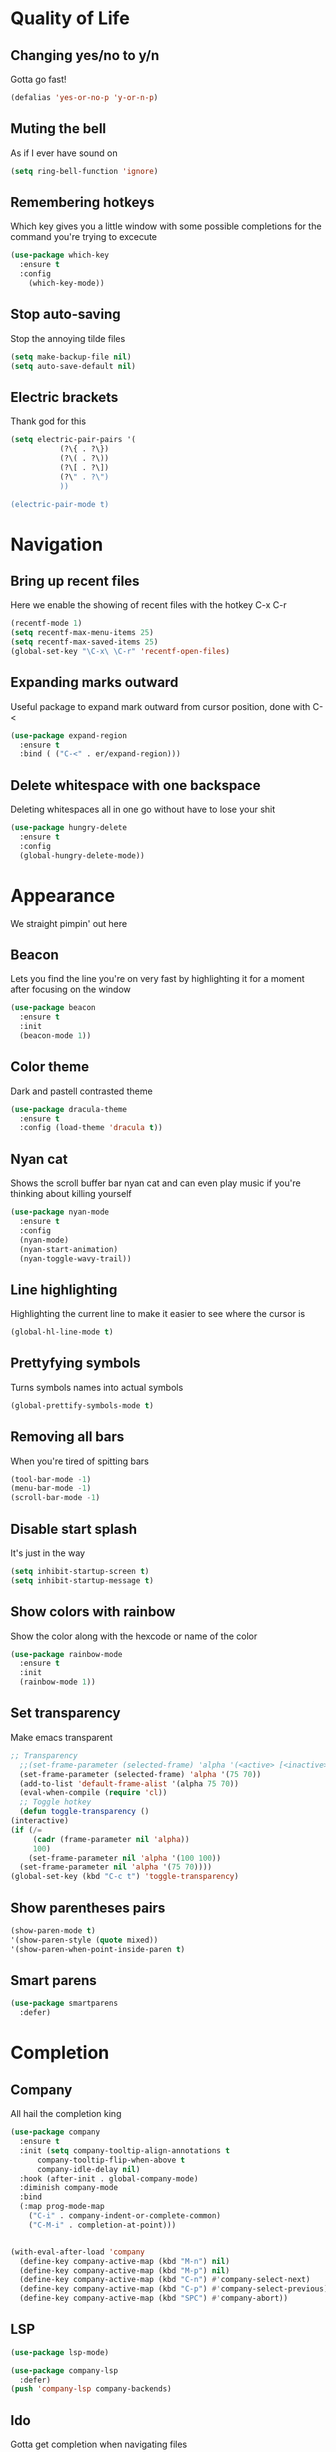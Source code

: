 * Quality of Life
** Changing yes/no to y/n
Gotta go fast!
#+BEGIN_SRC emacs-lisp
(defalias 'yes-or-no-p 'y-or-n-p)
#+END_SRC
** Muting the bell
As if I ever have sound on
#+BEGIN_SRC emacs-lisp
(setq ring-bell-function 'ignore)
#+END_SRC
** Remembering hotkeys
Which key gives you a little window with some possible completions for the command you're trying to excecute
#+BEGIN_SRC emacs-lisp
(use-package which-key
  :ensure t
  :config
    (which-key-mode))
#+END_SRC
** Stop auto-saving
Stop the annoying tilde files
#+BEGIN_SRC emacs-lisp
(setq make-backup-file nil)
(setq auto-save-default nil)
#+END_SRC
** Electric brackets
   Thank god for this
   #+BEGIN_SRC emacs-lisp
     (setq electric-pair-pairs '(
				(?\{ . ?\})
				(?\( . ?\))
				(?\[ . ?\])
				(?\" . ?\")
				))

     (electric-pair-mode t)
   #+END_SRC
* Navigation
** Bring up recent files
Here we enable the showing of recent files with the hotkey C-x C-r
#+BEGIN_SRC emacs-lisp
  (recentf-mode 1)
  (setq recentf-max-menu-items 25)
  (setq recentf-max-saved-items 25)
  (global-set-key "\C-x\ \C-r" 'recentf-open-files)
#+END_SRC

** Expanding marks outward
Useful package to expand mark outward from cursor position, done with C-<
#+BEGIN_SRC emacs-lisp
  (use-package expand-region
    :ensure t
    :bind ( ("C-<" . er/expand-region)))
#+END_SRC
** Delete whitespace with one backspace
Deleting whitespaces all in one go without have to lose your shit
#+BEGIN_SRC emacs-lisp
  (use-package hungry-delete
    :ensure t
    :config
    (global-hungry-delete-mode))
#+END_SRC
* Appearance
We straight pimpin' out here
** Beacon
   Lets you find the line you're on very fast by highlighting it for a moment after focusing on the window
#+BEGIN_SRC emacs-lisp
  (use-package beacon
    :ensure t
    :init
    (beacon-mode 1))
#+END_SRC
** Color theme
   Dark and pastell contrasted theme
#+BEGIN_SRC emacs-lisp
  (use-package dracula-theme
    :ensure t
    :config (load-theme 'dracula t))
#+END_SRC
** Nyan cat
   Shows the scroll buffer bar nyan cat and can even play music if you're thinking about killing yourself
#+BEGIN_SRC emacs-lisp
  (use-package nyan-mode
    :ensure t
    :config
    (nyan-mode)
    (nyan-start-animation)
    (nyan-toggle-wavy-trail))
#+END_SRC
** Line highlighting
   Highlighting the current line to make it easier to see where the cursor is
#+BEGIN_SRC emacs-lisp
(global-hl-line-mode t)
#+END_SRC
** Prettyfying symbols
   Turns symbols names into actual symbols
#+BEGIN_SRC emacs-lisp
(global-prettify-symbols-mode t)
#+END_SRC
** Removing all bars
   When you're tired of spitting bars
#+BEGIN_SRC emacs-lisp
  (tool-bar-mode -1)
  (menu-bar-mode -1)
  (scroll-bar-mode -1)
#+END_SRC
** Disable start splash
   It's just in the way
#+BEGIN_SRC emacs-lisp
  (setq inhibit-startup-screen t)
  (setq inhibit-startup-message t)
#+END_SRC
** Show colors with rainbow
   Show the color along with the hexcode or name of the color
   #+BEGIN_SRC emacs-lisp
     (use-package rainbow-mode
       :ensure t
       :init
       (rainbow-mode 1))
   #+END_SRC
** Set transparency
   Make emacs transparent
   #+BEGIN_SRC emacs-lisp
     ;; Transparency
       ;;(set-frame-parameter (selected-frame) 'alpha '(<active> [<inactive>]))
       (set-frame-parameter (selected-frame) 'alpha '(75 70))
       (add-to-list 'default-frame-alist '(alpha 75 70))
       (eval-when-compile (require 'cl))
       ;; Toggle hotkey 
       (defun toggle-transparency ()
	 (interactive)
	 (if (/=
	      (cadr (frame-parameter nil 'alpha))
	      100)
	     (set-frame-parameter nil 'alpha '(100 100))
	   (set-frame-parameter nil 'alpha '(75 70))))
     (global-set-key (kbd "C-c t") 'toggle-transparency)
   #+END_SRC
** Show parentheses pairs
   #+BEGIN_SRC emacs-lisp
     (show-paren-mode t)
     '(show-paren-style (quote mixed))
     '(show-paren-when-point-inside-paren t)
   #+END_SRC
** Smart parens
   #+BEGIN_SRC emacs-lisp
     (use-package smartparens
       :defer)
   #+END_SRC
* Completion
** Company
   All hail the completion king
#+BEGIN_SRC emacs-lisp
  (use-package company
    :ensure t
    :init (setq company-tooltip-align-annotations t
		company-tooltip-flip-when-above t
		company-idle-delay nil)
    :hook (after-init . global-company-mode)
    :diminish company-mode
    :bind
    (:map prog-mode-map
	  ("C-i" . company-indent-or-complete-common)
	  ("C-M-i" . completion-at-point)))


  (with-eval-after-load 'company
    (define-key company-active-map (kbd "M-n") nil)
    (define-key company-active-map (kbd "M-p") nil)
    (define-key company-active-map (kbd "C-n") #'company-select-next)
    (define-key company-active-map (kbd "C-p") #'company-select-previous)
    (define-key company-active-map (kbd "SPC") #'company-abort))
#+END_SRC
** LSP
   #+BEGIN_SRC emacs-lisp
     (use-package lsp-mode)

     (use-package company-lsp
       :defer)
     (push 'company-lsp company-backends)
   #+END_SRC
** Ido
   Gotta get completion when navigating files
#+BEGIN_SRC emacs-lisp
  (use-package ido)
  (setq ido-enable-flex-matching t)
  (setq ido-everywhere t)
  (ido-mode 1)
#+END_SRC
* Language specific things
** Python
#+BEGIN_SRC emacs-lisp
  (add-hook 'python-mode-hook 'yas-minor-mode)
  (add-hook 'python-mode-hook 'flycheck-mode)
  (use-package python
    :mode ("\\.py\\'" . python-mode)
    :interpreter ("python" . python-mode))
#+END_SRC
* Snippets
** Yasnippet
   #+BEGIN_SRC emacs-lisp
     (use-package yasnippet
       :ensure t
       :config
       (use-package yasnippet-snippets
	 :ensure t)
       (yas-reload-all))
   #+END_SRC
* Flycheck
** Flycheck
   Flycheck :)
   #+BEGIN_SRC emacs-lisp
     (use-package flycheck
       :ensure t)
   #+END_SRC
* Git integration
** Magit
   #+BEGIN_SRC emacs-lisp
     (use-package magit
       :ensure t
       :config
       (setq magit-push-always-verify nil)
       (setq git-commit-summary-max-length 50)
       :bind
       ("M-g" . magit-status))
   #+END_SRC
* Org
** Org Bullets
#+BEGIN_SRC emacs-lisp
  (use-package org-bullets
    :ensure t
    :config
    (add-hook 'org-mode-hook (lambda () (org-bullets-mode))))
#+END_SRC
